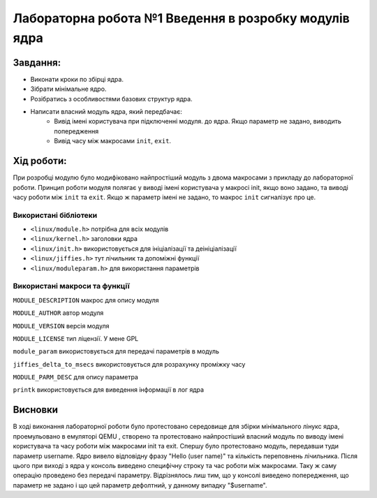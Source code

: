==========================================================
**Лабораторна робота №1 Введення в розробку модулів ядра**
==========================================================


**Завдання:**
~~~~~~~~~~~~~

* Виконати кроки по збірці ядра.    
* Зібрати мінімальне ядро. 
* Розібратись з особливостями базових структур ядра.
* Написати власний модуль ядра, який передбачає:    
    * Вивід імені користувача при підключенні модуля. до ядра. Якщо параметр не задано, виводить попередження    
    * Вивід часу між макросами ``init``, ``exit``.

**Хід роботи:**
~~~~~~~~~~~~~~~

При розробці модулю було модифіковано найпростіший модуль з двома макросами
з прикладу до лабораторної роботи. Принцип роботи модуля полягає у виводі імені 
користувача у макросі init, якщо воно задано, та виводі часу роботи між ``init`` та ``exit``. 
Якщо ж параметр імені не задано, то макрос ``init`` сигналізує про це.

**Використані бібліотеки**
--------------------------

* ``<linux/module.h>`` потрібна для всіх модулів    
* ``<linux/kernel.h>`` заголовки ядра    
* ``<linux/init.h>`` використовується для ініціалізації та деініціалізації    
* ``<linux/jiffies.h>`` тут лічильник та допоміжні функції    
* ``<linux/moduleparam.h>`` для використання параметрів    

**Використані макроси та функції**
----------------------------------

``MODULE_DESCRIPTION`` макрос для опису модуля    

``MODULE_AUTHOR`` автор модуля    

``MODULE_VERSION`` версія модуля    

``MODULE_LICENSE`` тип ліцензії. У мене GPL    

``module_param`` використовується для передачі параметрів в модуль    

``jiffies_delta_to_msecs`` використовується для розрахунку проміжку часу    

``MODULE_PARM_DESC`` для опису параметра     

``printk`` використовується для виведення інформації в лог ядра    



Висновки
~~~~~~~~

В ході виконання лабораторної роботи було протестовано середовище для збірки 
мінімального лінукс ядра, проемульовано в емуляторі QEMU , створено та протестовано 
найпростіший власний модуль по виводу імені користувача та часу роботи між макросами
init та exit. Спершу було протестовано модуль, передавши туди параметр username. 
Ядро вивело відповідну фразу "Hello (user name)" та кількість переповнень лічильника. 
Після цього при виході з ядра у консоль виведено специфічну строку та час роботи між макросами. 
Таку ж саму операцію проведено без передачі параметру. Відрізнялось лиш тим, що у консолі
виведено попередження, що параметр не задано і що цей параметр дефолтний, у данному випадку "$username".